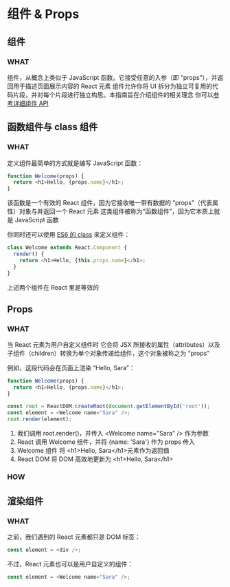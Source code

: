 * 组件 & Props

** 组件

*** WHAT
组件，从概念上类似于 JavaScript 函数。它接受任意的入参（即 “props”），并返回用于描述页面展示内容的 React 元素
组件允许你将 UI 拆分为独立可复用的代码片段，并对每个片段进行独立构思。本指南旨在介绍组件的相关理念
你可以[[https://react.docschina.org/docs/react-component.html][参考详细组件 API]]


** 函数组件与 class 组件

*** WHAT
定义组件最简单的方式就是编写 JavaScript 函数：
#+begin_src js
  function Welcome(props) {
    return <h1>Hello, {props.name}</h1>;
  }
#+end_src
该函数是一个有效的 React 组件，因为它接收唯一带有数据的 “props”（代表属性）对象与并返回一个 React 元素
这类组件被称为“函数组件”，因为它本质上就是 JavaScript 函数

你同时还可以使用 [[https://developer.mozilla.org/en/docs/Web/JavaScript/Reference/Classes][ES6 的 class]] 来定义组件：
#+begin_src js
  class Welcome extends React.Component {
    render() {
      return <h1>Hello, {this.props.name}</h1>;
    }
  }
#+end_src

上述两个组件在 React 里是等效的


** Props

*** WHAT
当 React 元素为用户自定义组件时
它会将 JSX 所接收的属性（attributes）以及子组件（children）转换为单个对象传递给组件，这个对象被称之为 “props”

例如，这段代码会在页面上渲染 “Hello, Sara”：
#+begin_src js
  function Welcome(props) {
    return <h1>Hello, {props.name}</h1>;
  }

  const root = ReactDOM.createRoot(document.getElementById('root'));
  const element = <Welcome name="Sara" />;
  root.render(element);
#+end_src

1. 我们调用 root.render()，并传入 <Welcome name="Sara" /> 作为参数
2. React 调用 Welcome 组件，并将 {name: 'Sara'} 作为 props 传入
3. Welcome 组件 将 <h1>Hello, Sara</h1>元素作为返回值
4. React DOM 将 DOM 高效地更新为 <h1>Hello, Sara</h1>

*** HOW


** 渲染组件

*** WHAT
之前，我们遇到的 React 元素都只是 DOM 标签：
#+begin_src js
  const element = <div />;
#+end_src

不过，React 元素也可以是用户自定义的组件：
#+begin_src js
  const element = <Welcome name="Sara" />;
#+end_src

